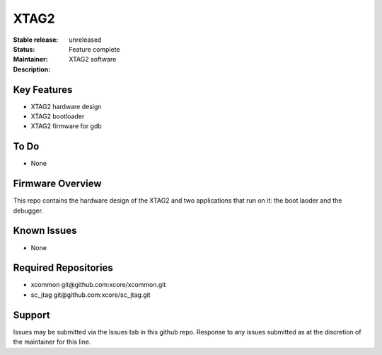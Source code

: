 XTAG2
.....

:Stable release:  unreleased

:Status:  Feature complete

:Maintainer:  

:Description:  XTAG2 software


Key Features
============

* XTAG2 hardware design
* XTAG2 bootloader
* XTAG2 firmware for gdb

To Do
=====

* None

Firmware Overview
=================

This repo contains the hardware design of the XTAG2 and two applications
that run on it: the boot laoder and the debugger.

Known Issues
============

* None

Required Repositories
================

* xcommon git\@github.com:xcore/xcommon.git
* sc_jtag git\@github.com:xcore/sc_jtag.git

Support
=======

Issues may be submitted via the Issues tab in this github repo. Response to any issues submitted as at the discretion of the maintainer for this line.
